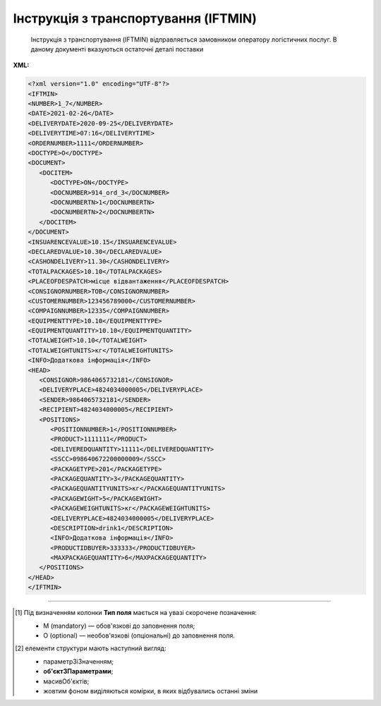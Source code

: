 ##########################################################################################################################
**Інструкція з транспортування (IFTMIN)**
##########################################################################################################################

.. epigraph::

   Інструкція з транспортування (IFTMIN) відправляється замовником оператору логістичних послуг. В даному документі вказуються остаточні деталі поставки

**XML:**

.. code:: xml

   <?xml version="1.0" encoding="UTF-8"?>
   <IFTMIN>
   <NUMBER>1_7</NUMBER>
   <DATE>2021-02-26</DATE>
   <DELIVERYDATE>2020-09-25</DELIVERYDATE>
   <DELIVERYTIME>07:16</DELIVERYTIME>
   <ORDERNUMBER>1111</ORDERNUMBER>
   <DOCTYPE>O</DOCTYPE>
   <DOCUMENT>
      <DOCITEM>
         <DOCTYPE>ON</DOCTYPE>
         <DOCNUMBER>914_ord_3</DOCNUMBER>
         <DOCNUMBERTN>1</DOCNUMBERTN>
         <DOCNUMBERTN>2</DOCNUMBERTN>
      </DOCITEM>
   </DOCUMENT>
   <INSUARENCEVALUE>10.15</INSUARENCEVALUE>
   <DECLAREDVALUE>10.30</DECLAREDVALUE>
   <CASHONDELIVERY>11.30</CASHONDELIVERY>
   <TOTALPACKAGES>10.10</TOTALPACKAGES>
   <PLACEOFDESPATCH>місце відвантаження</PLACEOFDESPATCH>
   <CONSIGNORNUMBER>ТОВ</CONSIGNORNUMBER>
   <CUSTOMERNUMBER>123456789000</CUSTOMERNUMBER>
   <COMPAIGNNUMBER>12335</COMPAIGNNUMBER>
   <EQUIPMENTTYPE>10.10</EQUIPMENTTYPE>
   <EQUIPMENTQUANTITY>10.10</EQUIPMENTQUANTITY>
   <TOTALWEIGHT>10.10</TOTALWEIGHT>
   <TOTALWEIGHTUNITS>кг</TOTALWEIGHTUNITS>
   <INFO>Додаткова інформація</INFO>
   <HEAD>
      <CONSIGNOR>9864065732181</CONSIGNOR>
      <DELIVERYPLACE>4824034000005</DELIVERYPLACE>
      <SENDER>9864065732181</SENDER>
      <RECIPIENT>4824034000005</RECIPIENT>
      <POSITIONS>
         <POSITIONNUMBER>1</POSITIONNUMBER>
         <PRODUCT>1111111</PRODUCT>
         <DELIVEREDQUANTITY>11111</DELIVEREDQUANTITY>
         <SSCC>098640672200000009</SSCC>
         <PACKAGETYPE>201</PACKAGETYPE>
         <PACKAGEQUANTITY>3</PACKAGEQUANTITY>
         <PACKAGEQUANTITYUNITS>кг</PACKAGEQUANTITYUNITS>
         <PACKAGEWIGHT>5</PACKAGEWIGHT>
         <PACKAGEWEIGHTUNITS>кг</PACKAGEWEIGHTUNITS>
         <DELIVERYPLACE>4824034000005</DELIVERYPLACE>
         <DESCRIPTION>drink1</DESCRIPTION>
         <INFO>Додаткова інформація</INFO>
         <PRODUCTIDBUYER>333333</PRODUCTIDBUYER>
         <MAXPACKAGEQUANTITY>6</MAXPACKAGEQUANTITY>
      </POSITIONS>
   </HEAD>
   </IFTMIN>

.. role:: orange

.. raw:: html

    <embed>
    <iframe src="https://docs.google.com/spreadsheets/d/e/2PACX-1vQxinOWh0XZPuImDPCyCo0wpZU89EAoEfEXkL-YFP0hoA5A27BfY5A35CZChtiddQ/pubhtml?gid=59439049&single=true" width="1100" height="1100" frameborder="0" marginheight="0" marginwidth="0">Loading...</iframe>
    </embed>

-------------------------

.. [#] Під визначенням колонки **Тип поля** мається на увазі скорочене позначення:

   * M (mandatory) — обов'язкові до заповнення поля;
   * O (optional) — необов'язкові (опціональні) до заповнення поля.

.. [#] елементи структури мають наступний вигляд:

   * параметрЗіЗначенням;
   * **об'єктЗПараметрами**;
   * :orange:`масивОб'єктів`;
   * жовтим фоном виділяються комірки, в яких відбувались останні зміни

.. data from table (remember to renew time to time)

   I	IFTMIN			Початок документа
   1	NUMBER	М	Рядок (16)	Номер документа
   2	DATE	М	Дата (РРРР-ММ-ДД)	Дата документа
   3	DELIVERYDATE	М	Дата (РРРР-ММ-ДД)	Дата поставки
   4	DELIVERYTIME	О	Час (год: хв)	Час доставки
   5	ORDERNUMBER	О	Рядок (50)	Номер замовлення
   6	DOCTYPE	О	Рядок (1)	Тип документа: O - оригінал, R - заміна, D - видалення
   7	DOCUMENT			Дані про документи (початок блоку)
   7.1	DOCITEM			Дані про документ (початок блоку)
   7.1.1	DOCTYPE	О	Рядок (2)	"Тільки для ТМ Фоззі:
   «ON» - IFTMIN робиться на базі Замовлення (вказується номер)"
   7.1.2	DOCNUMBER	О	Рядок (16)	Номер документа перевізника (Замовлення)
   7.1.3	DOCNUMBERTN	О	Рядок (32)	Номер Кількісної накладної
   8	INSUARENCEVALUE	O	Число десяткове	Застрахована вартість
   9	DECLAREDVALUE	O	Число десяткове	Задекларована ціна поставки
   10	CASHONDELIVERY	O	Число десяткове	Сума оплати за фактом поставки
   11	TOTALPACKAGES	O	Число десяткове	Загальна кількість упаковок
   12	PLACEOFDESPATCH	O	Рядок (60)	Назва місця відвантаження
   13	CONSIGNORNUMBER	O	Рядок (16)	Номер вантажовідправника
   14	CUSTOMERNUMBER	O	Рядок (16)	Номер замовника логістичних послуг
   15	COMPAIGNNUMBER	O	Рядок (16)	Номер договору
   16	EQUIPMENTTYPE	O	Рядок (3)	Тип упаковки обладнання (палети, …)
   17	EQUIPMENTQUANTITY	O	Число десяткове	Кількість обладнання
   18	TOTALWEIGHT	O	Число десяткове	Загальна вага вантажу
   19	TOTALWEIGHTUNITS	O	Рядок (3)	Одиниця виміру
   20	INFO	O	Рядок (70)	Вільний текст
   21	HEAD			Початок основного блоку
   21.1	CONSIGNOR	M	Число (13)	GLN вантажовідправника
   21.2	DELIVERYPLACE	M	Число (13)	GLN місця доставки
   21.3	SENDER	M	Число (13)	GLN відправника повідомлення
   21.4	RECIPIENT	M	Число (13)	GLN одержувача повідомлення
   21.5	POSITIONS			Товарні позиції (початок блоку)
   21.5.1	POSITIONNUMBER	М	Число * 1, 100 +	Номер позиції
   21.5.2	PRODUCT	O	Число (8, 10, 14)	Штрих-код продукту
   21.5.3	DELIVEREDQUANTITY	O	Число позитивне	Кількість, що поставляється
   21.5.4	SSCC	M	Число (18)	SSCC (Serial Shipping Container Code) - серійний код транспортної упаковки
   21.5.5	PACKAGETYPE	O	Рядок (3)	Тип упаковки
   21.5.6	PACKAGEQUANTITY	O	Число десяткове	Кількість упаковок
   21.5.7	PACKAGEQUANTITYUNITS	O	Рядок (3)	Одиниця виміру
   21.5.8	PACKAGEWIGHT	O	Число десяткове	Вага
   21.5.9	PACKAGEWEIGHTUNITS	O	Рядок (3)	Одиниця виміру
   21.5.10	DELIVERYPLACE	M	Число (13)	Місце доставки позиції
   21.5.11	DESCRIPTION	O	Рядок (70)	Опис продукту
   21.5.12	INFO	O	Рядок (70)	Вільний текст
   21.5.13	PRODUCTIDBUYER	O	Рядок (35)	Артикул в БД покупця
   21.5.14	MAXPACKAGEQUANTITY	O	Число десяткове	Максимальна кількість упаковок
